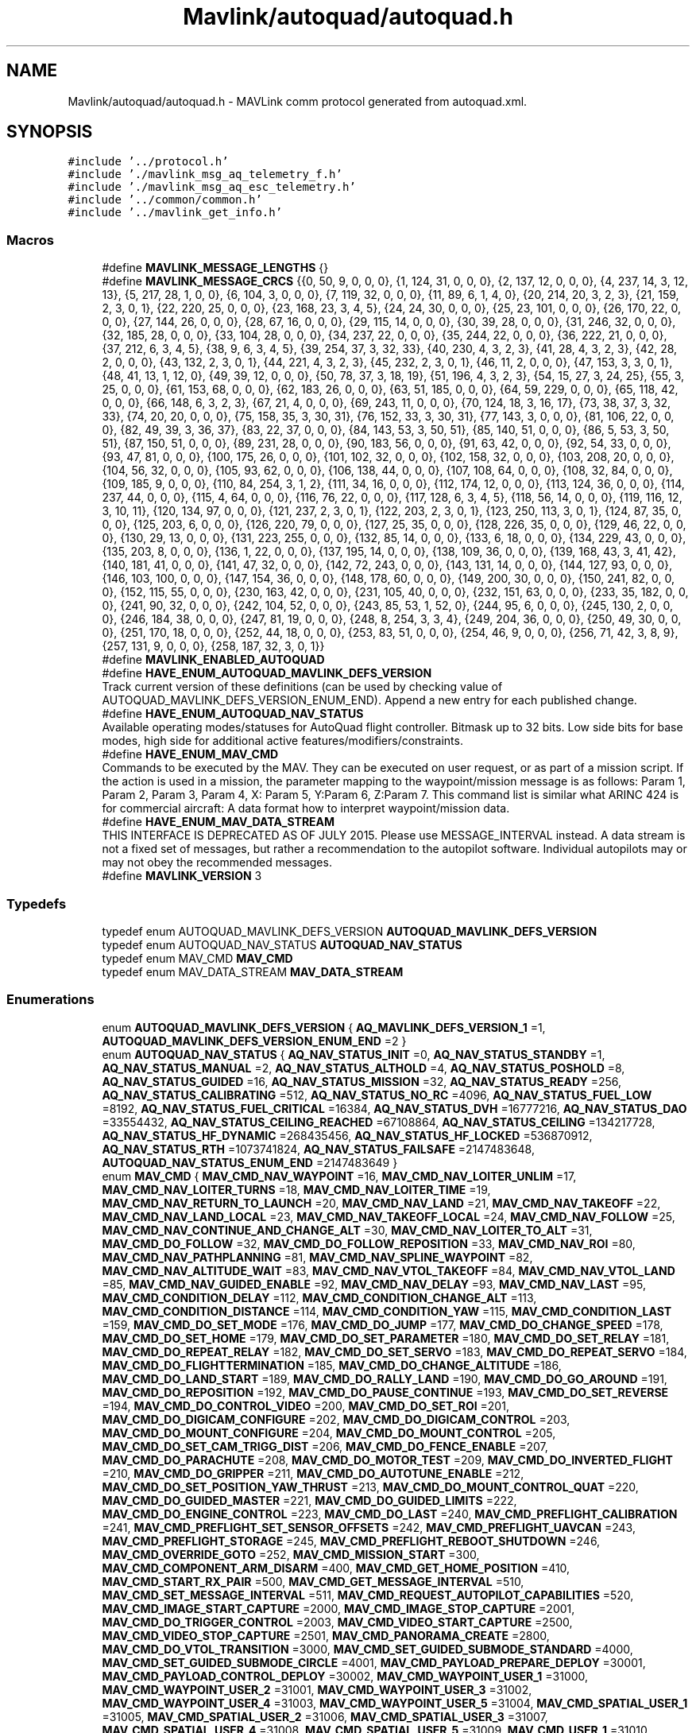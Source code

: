 .TH "Mavlink/autoquad/autoquad.h" 3 "Mon Oct 10 2016" "Version 1.0" "G-COM" \" -*- nroff -*-
.ad l
.nh
.SH NAME
Mavlink/autoquad/autoquad.h \- MAVLink comm protocol generated from autoquad\&.xml\&.  

.SH SYNOPSIS
.br
.PP
\fC#include '\&.\&./protocol\&.h'\fP
.br
\fC#include '\&./mavlink_msg_aq_telemetry_f\&.h'\fP
.br
\fC#include '\&./mavlink_msg_aq_esc_telemetry\&.h'\fP
.br
\fC#include '\&.\&./common/common\&.h'\fP
.br
\fC#include '\&.\&./mavlink_get_info\&.h'\fP
.br

.SS "Macros"

.in +1c
.ti -1c
.RI "#define \fBMAVLINK_MESSAGE_LENGTHS\fP   {}"
.br
.ti -1c
.RI "#define \fBMAVLINK_MESSAGE_CRCS\fP   {{0, 50, 9, 0, 0, 0}, {1, 124, 31, 0, 0, 0}, {2, 137, 12, 0, 0, 0}, {4, 237, 14, 3, 12, 13}, {5, 217, 28, 1, 0, 0}, {6, 104, 3, 0, 0, 0}, {7, 119, 32, 0, 0, 0}, {11, 89, 6, 1, 4, 0}, {20, 214, 20, 3, 2, 3}, {21, 159, 2, 3, 0, 1}, {22, 220, 25, 0, 0, 0}, {23, 168, 23, 3, 4, 5}, {24, 24, 30, 0, 0, 0}, {25, 23, 101, 0, 0, 0}, {26, 170, 22, 0, 0, 0}, {27, 144, 26, 0, 0, 0}, {28, 67, 16, 0, 0, 0}, {29, 115, 14, 0, 0, 0}, {30, 39, 28, 0, 0, 0}, {31, 246, 32, 0, 0, 0}, {32, 185, 28, 0, 0, 0}, {33, 104, 28, 0, 0, 0}, {34, 237, 22, 0, 0, 0}, {35, 244, 22, 0, 0, 0}, {36, 222, 21, 0, 0, 0}, {37, 212, 6, 3, 4, 5}, {38, 9, 6, 3, 4, 5}, {39, 254, 37, 3, 32, 33}, {40, 230, 4, 3, 2, 3}, {41, 28, 4, 3, 2, 3}, {42, 28, 2, 0, 0, 0}, {43, 132, 2, 3, 0, 1}, {44, 221, 4, 3, 2, 3}, {45, 232, 2, 3, 0, 1}, {46, 11, 2, 0, 0, 0}, {47, 153, 3, 3, 0, 1}, {48, 41, 13, 1, 12, 0}, {49, 39, 12, 0, 0, 0}, {50, 78, 37, 3, 18, 19}, {51, 196, 4, 3, 2, 3}, {54, 15, 27, 3, 24, 25}, {55, 3, 25, 0, 0, 0}, {61, 153, 68, 0, 0, 0}, {62, 183, 26, 0, 0, 0}, {63, 51, 185, 0, 0, 0}, {64, 59, 229, 0, 0, 0}, {65, 118, 42, 0, 0, 0}, {66, 148, 6, 3, 2, 3}, {67, 21, 4, 0, 0, 0}, {69, 243, 11, 0, 0, 0}, {70, 124, 18, 3, 16, 17}, {73, 38, 37, 3, 32, 33}, {74, 20, 20, 0, 0, 0}, {75, 158, 35, 3, 30, 31}, {76, 152, 33, 3, 30, 31}, {77, 143, 3, 0, 0, 0}, {81, 106, 22, 0, 0, 0}, {82, 49, 39, 3, 36, 37}, {83, 22, 37, 0, 0, 0}, {84, 143, 53, 3, 50, 51}, {85, 140, 51, 0, 0, 0}, {86, 5, 53, 3, 50, 51}, {87, 150, 51, 0, 0, 0}, {89, 231, 28, 0, 0, 0}, {90, 183, 56, 0, 0, 0}, {91, 63, 42, 0, 0, 0}, {92, 54, 33, 0, 0, 0}, {93, 47, 81, 0, 0, 0}, {100, 175, 26, 0, 0, 0}, {101, 102, 32, 0, 0, 0}, {102, 158, 32, 0, 0, 0}, {103, 208, 20, 0, 0, 0}, {104, 56, 32, 0, 0, 0}, {105, 93, 62, 0, 0, 0}, {106, 138, 44, 0, 0, 0}, {107, 108, 64, 0, 0, 0}, {108, 32, 84, 0, 0, 0}, {109, 185, 9, 0, 0, 0}, {110, 84, 254, 3, 1, 2}, {111, 34, 16, 0, 0, 0}, {112, 174, 12, 0, 0, 0}, {113, 124, 36, 0, 0, 0}, {114, 237, 44, 0, 0, 0}, {115, 4, 64, 0, 0, 0}, {116, 76, 22, 0, 0, 0}, {117, 128, 6, 3, 4, 5}, {118, 56, 14, 0, 0, 0}, {119, 116, 12, 3, 10, 11}, {120, 134, 97, 0, 0, 0}, {121, 237, 2, 3, 0, 1}, {122, 203, 2, 3, 0, 1}, {123, 250, 113, 3, 0, 1}, {124, 87, 35, 0, 0, 0}, {125, 203, 6, 0, 0, 0}, {126, 220, 79, 0, 0, 0}, {127, 25, 35, 0, 0, 0}, {128, 226, 35, 0, 0, 0}, {129, 46, 22, 0, 0, 0}, {130, 29, 13, 0, 0, 0}, {131, 223, 255, 0, 0, 0}, {132, 85, 14, 0, 0, 0}, {133, 6, 18, 0, 0, 0}, {134, 229, 43, 0, 0, 0}, {135, 203, 8, 0, 0, 0}, {136, 1, 22, 0, 0, 0}, {137, 195, 14, 0, 0, 0}, {138, 109, 36, 0, 0, 0}, {139, 168, 43, 3, 41, 42}, {140, 181, 41, 0, 0, 0}, {141, 47, 32, 0, 0, 0}, {142, 72, 243, 0, 0, 0}, {143, 131, 14, 0, 0, 0}, {144, 127, 93, 0, 0, 0}, {146, 103, 100, 0, 0, 0}, {147, 154, 36, 0, 0, 0}, {148, 178, 60, 0, 0, 0}, {149, 200, 30, 0, 0, 0}, {150, 241, 82, 0, 0, 0}, {152, 115, 55, 0, 0, 0}, {230, 163, 42, 0, 0, 0}, {231, 105, 40, 0, 0, 0}, {232, 151, 63, 0, 0, 0}, {233, 35, 182, 0, 0, 0}, {241, 90, 32, 0, 0, 0}, {242, 104, 52, 0, 0, 0}, {243, 85, 53, 1, 52, 0}, {244, 95, 6, 0, 0, 0}, {245, 130, 2, 0, 0, 0}, {246, 184, 38, 0, 0, 0}, {247, 81, 19, 0, 0, 0}, {248, 8, 254, 3, 3, 4}, {249, 204, 36, 0, 0, 0}, {250, 49, 30, 0, 0, 0}, {251, 170, 18, 0, 0, 0}, {252, 44, 18, 0, 0, 0}, {253, 83, 51, 0, 0, 0}, {254, 46, 9, 0, 0, 0}, {256, 71, 42, 3, 8, 9}, {257, 131, 9, 0, 0, 0}, {258, 187, 32, 3, 0, 1}}"
.br
.ti -1c
.RI "#define \fBMAVLINK_ENABLED_AUTOQUAD\fP"
.br
.ti -1c
.RI "#define \fBHAVE_ENUM_AUTOQUAD_MAVLINK_DEFS_VERSION\fP"
.br
.RI "Track current version of these definitions (can be used by checking value of AUTOQUAD_MAVLINK_DEFS_VERSION_ENUM_END)\&. Append a new entry for each published change\&. "
.ti -1c
.RI "#define \fBHAVE_ENUM_AUTOQUAD_NAV_STATUS\fP"
.br
.RI "Available operating modes/statuses for AutoQuad flight controller\&. Bitmask up to 32 bits\&. Low side bits for base modes, high side for additional active features/modifiers/constraints\&. "
.ti -1c
.RI "#define \fBHAVE_ENUM_MAV_CMD\fP"
.br
.RI "Commands to be executed by the MAV\&. They can be executed on user request, or as part of a mission script\&. If the action is used in a mission, the parameter mapping to the waypoint/mission message is as follows: Param 1, Param 2, Param 3, Param 4, X: Param 5, Y:Param 6, Z:Param 7\&. This command list is similar what ARINC 424 is for commercial aircraft: A data format how to interpret waypoint/mission data\&. "
.ti -1c
.RI "#define \fBHAVE_ENUM_MAV_DATA_STREAM\fP"
.br
.RI "THIS INTERFACE IS DEPRECATED AS OF JULY 2015\&. Please use MESSAGE_INTERVAL instead\&. A data stream is not a fixed set of messages, but rather a recommendation to the autopilot software\&. Individual autopilots may or may not obey the recommended messages\&. "
.ti -1c
.RI "#define \fBMAVLINK_VERSION\fP   3"
.br
.in -1c
.SS "Typedefs"

.in +1c
.ti -1c
.RI "typedef enum AUTOQUAD_MAVLINK_DEFS_VERSION \fBAUTOQUAD_MAVLINK_DEFS_VERSION\fP"
.br
.ti -1c
.RI "typedef enum AUTOQUAD_NAV_STATUS \fBAUTOQUAD_NAV_STATUS\fP"
.br
.ti -1c
.RI "typedef enum MAV_CMD \fBMAV_CMD\fP"
.br
.ti -1c
.RI "typedef enum MAV_DATA_STREAM \fBMAV_DATA_STREAM\fP"
.br
.in -1c
.SS "Enumerations"

.in +1c
.ti -1c
.RI "enum \fBAUTOQUAD_MAVLINK_DEFS_VERSION\fP { \fBAQ_MAVLINK_DEFS_VERSION_1\fP =1, \fBAUTOQUAD_MAVLINK_DEFS_VERSION_ENUM_END\fP =2 }"
.br
.ti -1c
.RI "enum \fBAUTOQUAD_NAV_STATUS\fP { \fBAQ_NAV_STATUS_INIT\fP =0, \fBAQ_NAV_STATUS_STANDBY\fP =1, \fBAQ_NAV_STATUS_MANUAL\fP =2, \fBAQ_NAV_STATUS_ALTHOLD\fP =4, \fBAQ_NAV_STATUS_POSHOLD\fP =8, \fBAQ_NAV_STATUS_GUIDED\fP =16, \fBAQ_NAV_STATUS_MISSION\fP =32, \fBAQ_NAV_STATUS_READY\fP =256, \fBAQ_NAV_STATUS_CALIBRATING\fP =512, \fBAQ_NAV_STATUS_NO_RC\fP =4096, \fBAQ_NAV_STATUS_FUEL_LOW\fP =8192, \fBAQ_NAV_STATUS_FUEL_CRITICAL\fP =16384, \fBAQ_NAV_STATUS_DVH\fP =16777216, \fBAQ_NAV_STATUS_DAO\fP =33554432, \fBAQ_NAV_STATUS_CEILING_REACHED\fP =67108864, \fBAQ_NAV_STATUS_CEILING\fP =134217728, \fBAQ_NAV_STATUS_HF_DYNAMIC\fP =268435456, \fBAQ_NAV_STATUS_HF_LOCKED\fP =536870912, \fBAQ_NAV_STATUS_RTH\fP =1073741824, \fBAQ_NAV_STATUS_FAILSAFE\fP =2147483648, \fBAUTOQUAD_NAV_STATUS_ENUM_END\fP =2147483649 }"
.br
.ti -1c
.RI "enum \fBMAV_CMD\fP { \fBMAV_CMD_NAV_WAYPOINT\fP =16, \fBMAV_CMD_NAV_LOITER_UNLIM\fP =17, \fBMAV_CMD_NAV_LOITER_TURNS\fP =18, \fBMAV_CMD_NAV_LOITER_TIME\fP =19, \fBMAV_CMD_NAV_RETURN_TO_LAUNCH\fP =20, \fBMAV_CMD_NAV_LAND\fP =21, \fBMAV_CMD_NAV_TAKEOFF\fP =22, \fBMAV_CMD_NAV_LAND_LOCAL\fP =23, \fBMAV_CMD_NAV_TAKEOFF_LOCAL\fP =24, \fBMAV_CMD_NAV_FOLLOW\fP =25, \fBMAV_CMD_NAV_CONTINUE_AND_CHANGE_ALT\fP =30, \fBMAV_CMD_NAV_LOITER_TO_ALT\fP =31, \fBMAV_CMD_DO_FOLLOW\fP =32, \fBMAV_CMD_DO_FOLLOW_REPOSITION\fP =33, \fBMAV_CMD_NAV_ROI\fP =80, \fBMAV_CMD_NAV_PATHPLANNING\fP =81, \fBMAV_CMD_NAV_SPLINE_WAYPOINT\fP =82, \fBMAV_CMD_NAV_ALTITUDE_WAIT\fP =83, \fBMAV_CMD_NAV_VTOL_TAKEOFF\fP =84, \fBMAV_CMD_NAV_VTOL_LAND\fP =85, \fBMAV_CMD_NAV_GUIDED_ENABLE\fP =92, \fBMAV_CMD_NAV_DELAY\fP =93, \fBMAV_CMD_NAV_LAST\fP =95, \fBMAV_CMD_CONDITION_DELAY\fP =112, \fBMAV_CMD_CONDITION_CHANGE_ALT\fP =113, \fBMAV_CMD_CONDITION_DISTANCE\fP =114, \fBMAV_CMD_CONDITION_YAW\fP =115, \fBMAV_CMD_CONDITION_LAST\fP =159, \fBMAV_CMD_DO_SET_MODE\fP =176, \fBMAV_CMD_DO_JUMP\fP =177, \fBMAV_CMD_DO_CHANGE_SPEED\fP =178, \fBMAV_CMD_DO_SET_HOME\fP =179, \fBMAV_CMD_DO_SET_PARAMETER\fP =180, \fBMAV_CMD_DO_SET_RELAY\fP =181, \fBMAV_CMD_DO_REPEAT_RELAY\fP =182, \fBMAV_CMD_DO_SET_SERVO\fP =183, \fBMAV_CMD_DO_REPEAT_SERVO\fP =184, \fBMAV_CMD_DO_FLIGHTTERMINATION\fP =185, \fBMAV_CMD_DO_CHANGE_ALTITUDE\fP =186, \fBMAV_CMD_DO_LAND_START\fP =189, \fBMAV_CMD_DO_RALLY_LAND\fP =190, \fBMAV_CMD_DO_GO_AROUND\fP =191, \fBMAV_CMD_DO_REPOSITION\fP =192, \fBMAV_CMD_DO_PAUSE_CONTINUE\fP =193, \fBMAV_CMD_DO_SET_REVERSE\fP =194, \fBMAV_CMD_DO_CONTROL_VIDEO\fP =200, \fBMAV_CMD_DO_SET_ROI\fP =201, \fBMAV_CMD_DO_DIGICAM_CONFIGURE\fP =202, \fBMAV_CMD_DO_DIGICAM_CONTROL\fP =203, \fBMAV_CMD_DO_MOUNT_CONFIGURE\fP =204, \fBMAV_CMD_DO_MOUNT_CONTROL\fP =205, \fBMAV_CMD_DO_SET_CAM_TRIGG_DIST\fP =206, \fBMAV_CMD_DO_FENCE_ENABLE\fP =207, \fBMAV_CMD_DO_PARACHUTE\fP =208, \fBMAV_CMD_DO_MOTOR_TEST\fP =209, \fBMAV_CMD_DO_INVERTED_FLIGHT\fP =210, \fBMAV_CMD_DO_GRIPPER\fP =211, \fBMAV_CMD_DO_AUTOTUNE_ENABLE\fP =212, \fBMAV_CMD_DO_SET_POSITION_YAW_THRUST\fP =213, \fBMAV_CMD_DO_MOUNT_CONTROL_QUAT\fP =220, \fBMAV_CMD_DO_GUIDED_MASTER\fP =221, \fBMAV_CMD_DO_GUIDED_LIMITS\fP =222, \fBMAV_CMD_DO_ENGINE_CONTROL\fP =223, \fBMAV_CMD_DO_LAST\fP =240, \fBMAV_CMD_PREFLIGHT_CALIBRATION\fP =241, \fBMAV_CMD_PREFLIGHT_SET_SENSOR_OFFSETS\fP =242, \fBMAV_CMD_PREFLIGHT_UAVCAN\fP =243, \fBMAV_CMD_PREFLIGHT_STORAGE\fP =245, \fBMAV_CMD_PREFLIGHT_REBOOT_SHUTDOWN\fP =246, \fBMAV_CMD_OVERRIDE_GOTO\fP =252, \fBMAV_CMD_MISSION_START\fP =300, \fBMAV_CMD_COMPONENT_ARM_DISARM\fP =400, \fBMAV_CMD_GET_HOME_POSITION\fP =410, \fBMAV_CMD_START_RX_PAIR\fP =500, \fBMAV_CMD_GET_MESSAGE_INTERVAL\fP =510, \fBMAV_CMD_SET_MESSAGE_INTERVAL\fP =511, \fBMAV_CMD_REQUEST_AUTOPILOT_CAPABILITIES\fP =520, \fBMAV_CMD_IMAGE_START_CAPTURE\fP =2000, \fBMAV_CMD_IMAGE_STOP_CAPTURE\fP =2001, \fBMAV_CMD_DO_TRIGGER_CONTROL\fP =2003, \fBMAV_CMD_VIDEO_START_CAPTURE\fP =2500, \fBMAV_CMD_VIDEO_STOP_CAPTURE\fP =2501, \fBMAV_CMD_PANORAMA_CREATE\fP =2800, \fBMAV_CMD_DO_VTOL_TRANSITION\fP =3000, \fBMAV_CMD_SET_GUIDED_SUBMODE_STANDARD\fP =4000, \fBMAV_CMD_SET_GUIDED_SUBMODE_CIRCLE\fP =4001, \fBMAV_CMD_PAYLOAD_PREPARE_DEPLOY\fP =30001, \fBMAV_CMD_PAYLOAD_CONTROL_DEPLOY\fP =30002, \fBMAV_CMD_WAYPOINT_USER_1\fP =31000, \fBMAV_CMD_WAYPOINT_USER_2\fP =31001, \fBMAV_CMD_WAYPOINT_USER_3\fP =31002, \fBMAV_CMD_WAYPOINT_USER_4\fP =31003, \fBMAV_CMD_WAYPOINT_USER_5\fP =31004, \fBMAV_CMD_SPATIAL_USER_1\fP =31005, \fBMAV_CMD_SPATIAL_USER_2\fP =31006, \fBMAV_CMD_SPATIAL_USER_3\fP =31007, \fBMAV_CMD_SPATIAL_USER_4\fP =31008, \fBMAV_CMD_SPATIAL_USER_5\fP =31009, \fBMAV_CMD_USER_1\fP =31010, \fBMAV_CMD_USER_2\fP =31011, \fBMAV_CMD_USER_3\fP =31012, \fBMAV_CMD_USER_4\fP =31013, \fBMAV_CMD_USER_5\fP =31014, \fBMAV_CMD_POWER_OFF_INITIATED\fP =42000, \fBMAV_CMD_SOLO_BTN_FLY_CLICK\fP =42001, \fBMAV_CMD_SOLO_BTN_FLY_HOLD\fP =42002, \fBMAV_CMD_SOLO_BTN_PAUSE_CLICK\fP =42003, \fBMAV_CMD_DO_START_MAG_CAL\fP =42424, \fBMAV_CMD_DO_ACCEPT_MAG_CAL\fP =42425, \fBMAV_CMD_DO_CANCEL_MAG_CAL\fP =42426, \fBMAV_CMD_SET_FACTORY_TEST_MODE\fP =42427, \fBMAV_CMD_DO_SEND_BANNER\fP =42428, \fBMAV_CMD_GIMBAL_RESET\fP =42501, \fBMAV_CMD_GIMBAL_AXIS_CALIBRATION_STATUS\fP =42502, \fBMAV_CMD_GIMBAL_REQUEST_AXIS_CALIBRATION\fP =42503, \fBMAV_CMD_GIMBAL_FULL_RESET\fP =42505, \fBMAV_CMD_ENUM_END\fP =42506, \fBMAV_CMD_NAV_WAYPOINT\fP =16, \fBMAV_CMD_NAV_LOITER_UNLIM\fP =17, \fBMAV_CMD_NAV_LOITER_TURNS\fP =18, \fBMAV_CMD_NAV_LOITER_TIME\fP =19, \fBMAV_CMD_NAV_RETURN_TO_LAUNCH\fP =20, \fBMAV_CMD_NAV_LAND\fP =21, \fBMAV_CMD_NAV_TAKEOFF\fP =22, \fBMAV_CMD_NAV_LAND_LOCAL\fP =23, \fBMAV_CMD_NAV_TAKEOFF_LOCAL\fP =24, \fBMAV_CMD_NAV_FOLLOW\fP =25, \fBMAV_CMD_NAV_CONTINUE_AND_CHANGE_ALT\fP =30, \fBMAV_CMD_NAV_LOITER_TO_ALT\fP =31, \fBMAV_CMD_DO_FOLLOW\fP =32, \fBMAV_CMD_DO_FOLLOW_REPOSITION\fP =33, \fBMAV_CMD_NAV_ROI\fP =80, \fBMAV_CMD_NAV_PATHPLANNING\fP =81, \fBMAV_CMD_NAV_SPLINE_WAYPOINT\fP =82, \fBMAV_CMD_NAV_VTOL_TAKEOFF\fP =84, \fBMAV_CMD_NAV_VTOL_LAND\fP =85, \fBMAV_CMD_NAV_GUIDED_ENABLE\fP =92, \fBMAV_CMD_NAV_DELAY\fP =93, \fBMAV_CMD_NAV_LAST\fP =95, \fBMAV_CMD_CONDITION_DELAY\fP =112, \fBMAV_CMD_CONDITION_CHANGE_ALT\fP =113, \fBMAV_CMD_CONDITION_DISTANCE\fP =114, \fBMAV_CMD_CONDITION_YAW\fP =115, \fBMAV_CMD_CONDITION_LAST\fP =159, \fBMAV_CMD_DO_SET_MODE\fP =176, \fBMAV_CMD_DO_JUMP\fP =177, \fBMAV_CMD_DO_CHANGE_SPEED\fP =178, \fBMAV_CMD_DO_SET_HOME\fP =179, \fBMAV_CMD_DO_SET_PARAMETER\fP =180, \fBMAV_CMD_DO_SET_RELAY\fP =181, \fBMAV_CMD_DO_REPEAT_RELAY\fP =182, \fBMAV_CMD_DO_SET_SERVO\fP =183, \fBMAV_CMD_DO_REPEAT_SERVO\fP =184, \fBMAV_CMD_DO_FLIGHTTERMINATION\fP =185, \fBMAV_CMD_DO_CHANGE_ALTITUDE\fP =186, \fBMAV_CMD_DO_LAND_START\fP =189, \fBMAV_CMD_DO_RALLY_LAND\fP =190, \fBMAV_CMD_DO_GO_AROUND\fP =191, \fBMAV_CMD_DO_REPOSITION\fP =192, \fBMAV_CMD_DO_PAUSE_CONTINUE\fP =193, \fBMAV_CMD_DO_SET_REVERSE\fP =194, \fBMAV_CMD_DO_CONTROL_VIDEO\fP =200, \fBMAV_CMD_DO_SET_ROI\fP =201, \fBMAV_CMD_DO_DIGICAM_CONFIGURE\fP =202, \fBMAV_CMD_DO_DIGICAM_CONTROL\fP =203, \fBMAV_CMD_DO_MOUNT_CONFIGURE\fP =204, \fBMAV_CMD_DO_MOUNT_CONTROL\fP =205, \fBMAV_CMD_DO_SET_CAM_TRIGG_DIST\fP =206, \fBMAV_CMD_DO_FENCE_ENABLE\fP =207, \fBMAV_CMD_DO_PARACHUTE\fP =208, \fBMAV_CMD_DO_MOTOR_TEST\fP =209, \fBMAV_CMD_DO_INVERTED_FLIGHT\fP =210, \fBMAV_CMD_DO_SET_POSITION_YAW_THRUST\fP =213, \fBMAV_CMD_DO_MOUNT_CONTROL_QUAT\fP =220, \fBMAV_CMD_DO_GUIDED_MASTER\fP =221, \fBMAV_CMD_DO_GUIDED_LIMITS\fP =222, \fBMAV_CMD_DO_ENGINE_CONTROL\fP =223, \fBMAV_CMD_DO_LAST\fP =240, \fBMAV_CMD_PREFLIGHT_CALIBRATION\fP =241, \fBMAV_CMD_PREFLIGHT_SET_SENSOR_OFFSETS\fP =242, \fBMAV_CMD_PREFLIGHT_UAVCAN\fP =243, \fBMAV_CMD_PREFLIGHT_STORAGE\fP =245, \fBMAV_CMD_PREFLIGHT_REBOOT_SHUTDOWN\fP =246, \fBMAV_CMD_OVERRIDE_GOTO\fP =252, \fBMAV_CMD_MISSION_START\fP =300, \fBMAV_CMD_COMPONENT_ARM_DISARM\fP =400, \fBMAV_CMD_GET_HOME_POSITION\fP =410, \fBMAV_CMD_START_RX_PAIR\fP =500, \fBMAV_CMD_GET_MESSAGE_INTERVAL\fP =510, \fBMAV_CMD_SET_MESSAGE_INTERVAL\fP =511, \fBMAV_CMD_REQUEST_AUTOPILOT_CAPABILITIES\fP =520, \fBMAV_CMD_IMAGE_START_CAPTURE\fP =2000, \fBMAV_CMD_IMAGE_STOP_CAPTURE\fP =2001, \fBMAV_CMD_DO_TRIGGER_CONTROL\fP =2003, \fBMAV_CMD_VIDEO_START_CAPTURE\fP =2500, \fBMAV_CMD_VIDEO_STOP_CAPTURE\fP =2501, \fBMAV_CMD_PANORAMA_CREATE\fP =2800, \fBMAV_CMD_DO_VTOL_TRANSITION\fP =3000, \fBMAV_CMD_SET_GUIDED_SUBMODE_STANDARD\fP =4000, \fBMAV_CMD_SET_GUIDED_SUBMODE_CIRCLE\fP =4001, \fBMAV_CMD_PAYLOAD_PREPARE_DEPLOY\fP =30001, \fBMAV_CMD_PAYLOAD_CONTROL_DEPLOY\fP =30002, \fBMAV_CMD_WAYPOINT_USER_1\fP =31000, \fBMAV_CMD_WAYPOINT_USER_2\fP =31001, \fBMAV_CMD_WAYPOINT_USER_3\fP =31002, \fBMAV_CMD_WAYPOINT_USER_4\fP =31003, \fBMAV_CMD_WAYPOINT_USER_5\fP =31004, \fBMAV_CMD_SPATIAL_USER_1\fP =31005, \fBMAV_CMD_SPATIAL_USER_2\fP =31006, \fBMAV_CMD_SPATIAL_USER_3\fP =31007, \fBMAV_CMD_SPATIAL_USER_4\fP =31008, \fBMAV_CMD_SPATIAL_USER_5\fP =31009, \fBMAV_CMD_USER_1\fP =31010, \fBMAV_CMD_USER_2\fP =31011, \fBMAV_CMD_USER_3\fP =31012, \fBMAV_CMD_USER_4\fP =31013, \fBMAV_CMD_USER_5\fP =31014, \fBMAV_CMD_RESET_MPPT\fP =40001, \fBMAV_CMD_PAYLOAD_CONTROL\fP =40002, \fBMAV_CMD_ENUM_END\fP =40003, \fBMAV_CMD_AQ_NAV_LEG_ORBIT\fP =1, \fBMAV_CMD_AQ_TELEMETRY\fP =2, \fBMAV_CMD_AQ_REQUEST_VERSION\fP =4, \fBMAV_CMD_NAV_WAYPOINT\fP =16, \fBMAV_CMD_NAV_LOITER_UNLIM\fP =17, \fBMAV_CMD_NAV_LOITER_TURNS\fP =18, \fBMAV_CMD_NAV_LOITER_TIME\fP =19, \fBMAV_CMD_NAV_RETURN_TO_LAUNCH\fP =20, \fBMAV_CMD_NAV_LAND\fP =21, \fBMAV_CMD_NAV_TAKEOFF\fP =22, \fBMAV_CMD_NAV_LAND_LOCAL\fP =23, \fBMAV_CMD_NAV_TAKEOFF_LOCAL\fP =24, \fBMAV_CMD_NAV_FOLLOW\fP =25, \fBMAV_CMD_NAV_CONTINUE_AND_CHANGE_ALT\fP =30, \fBMAV_CMD_NAV_LOITER_TO_ALT\fP =31, \fBMAV_CMD_DO_FOLLOW\fP =32, \fBMAV_CMD_DO_FOLLOW_REPOSITION\fP =33, \fBMAV_CMD_NAV_ROI\fP =80, \fBMAV_CMD_NAV_PATHPLANNING\fP =81, \fBMAV_CMD_NAV_SPLINE_WAYPOINT\fP =82, \fBMAV_CMD_NAV_VTOL_TAKEOFF\fP =84, \fBMAV_CMD_NAV_VTOL_LAND\fP =85, \fBMAV_CMD_NAV_GUIDED_ENABLE\fP =92, \fBMAV_CMD_NAV_DELAY\fP =93, \fBMAV_CMD_NAV_LAST\fP =95, \fBMAV_CMD_CONDITION_DELAY\fP =112, \fBMAV_CMD_CONDITION_CHANGE_ALT\fP =113, \fBMAV_CMD_CONDITION_DISTANCE\fP =114, \fBMAV_CMD_CONDITION_YAW\fP =115, \fBMAV_CMD_CONDITION_LAST\fP =159, \fBMAV_CMD_DO_SET_MODE\fP =176, \fBMAV_CMD_DO_JUMP\fP =177, \fBMAV_CMD_DO_CHANGE_SPEED\fP =178, \fBMAV_CMD_DO_SET_HOME\fP =179, \fBMAV_CMD_DO_SET_PARAMETER\fP =180, \fBMAV_CMD_DO_SET_RELAY\fP =181, \fBMAV_CMD_DO_REPEAT_RELAY\fP =182, \fBMAV_CMD_DO_SET_SERVO\fP =183, \fBMAV_CMD_DO_REPEAT_SERVO\fP =184, \fBMAV_CMD_DO_FLIGHTTERMINATION\fP =185, \fBMAV_CMD_DO_CHANGE_ALTITUDE\fP =186, \fBMAV_CMD_DO_LAND_START\fP =189, \fBMAV_CMD_DO_RALLY_LAND\fP =190, \fBMAV_CMD_DO_GO_AROUND\fP =191, \fBMAV_CMD_DO_REPOSITION\fP =192, \fBMAV_CMD_DO_PAUSE_CONTINUE\fP =193, \fBMAV_CMD_DO_SET_REVERSE\fP =194, \fBMAV_CMD_DO_CONTROL_VIDEO\fP =200, \fBMAV_CMD_DO_SET_ROI\fP =201, \fBMAV_CMD_DO_DIGICAM_CONFIGURE\fP =202, \fBMAV_CMD_DO_DIGICAM_CONTROL\fP =203, \fBMAV_CMD_DO_MOUNT_CONFIGURE\fP =204, \fBMAV_CMD_DO_MOUNT_CONTROL\fP =205, \fBMAV_CMD_DO_SET_CAM_TRIGG_DIST\fP =206, \fBMAV_CMD_DO_FENCE_ENABLE\fP =207, \fBMAV_CMD_DO_PARACHUTE\fP =208, \fBMAV_CMD_DO_MOTOR_TEST\fP =209, \fBMAV_CMD_DO_INVERTED_FLIGHT\fP =210, \fBMAV_CMD_DO_SET_POSITION_YAW_THRUST\fP =213, \fBMAV_CMD_DO_MOUNT_CONTROL_QUAT\fP =220, \fBMAV_CMD_DO_GUIDED_MASTER\fP =221, \fBMAV_CMD_DO_GUIDED_LIMITS\fP =222, \fBMAV_CMD_DO_ENGINE_CONTROL\fP =223, \fBMAV_CMD_DO_LAST\fP =240, \fBMAV_CMD_PREFLIGHT_CALIBRATION\fP =241, \fBMAV_CMD_PREFLIGHT_SET_SENSOR_OFFSETS\fP =242, \fBMAV_CMD_PREFLIGHT_UAVCAN\fP =243, \fBMAV_CMD_PREFLIGHT_STORAGE\fP =245, \fBMAV_CMD_PREFLIGHT_REBOOT_SHUTDOWN\fP =246, \fBMAV_CMD_OVERRIDE_GOTO\fP =252, \fBMAV_CMD_MISSION_START\fP =300, \fBMAV_CMD_COMPONENT_ARM_DISARM\fP =400, \fBMAV_CMD_GET_HOME_POSITION\fP =410, \fBMAV_CMD_START_RX_PAIR\fP =500, \fBMAV_CMD_GET_MESSAGE_INTERVAL\fP =510, \fBMAV_CMD_SET_MESSAGE_INTERVAL\fP =511, \fBMAV_CMD_REQUEST_AUTOPILOT_CAPABILITIES\fP =520, \fBMAV_CMD_IMAGE_START_CAPTURE\fP =2000, \fBMAV_CMD_IMAGE_STOP_CAPTURE\fP =2001, \fBMAV_CMD_DO_TRIGGER_CONTROL\fP =2003, \fBMAV_CMD_VIDEO_START_CAPTURE\fP =2500, \fBMAV_CMD_VIDEO_STOP_CAPTURE\fP =2501, \fBMAV_CMD_PANORAMA_CREATE\fP =2800, \fBMAV_CMD_DO_VTOL_TRANSITION\fP =3000, \fBMAV_CMD_SET_GUIDED_SUBMODE_STANDARD\fP =4000, \fBMAV_CMD_SET_GUIDED_SUBMODE_CIRCLE\fP =4001, \fBMAV_CMD_PAYLOAD_PREPARE_DEPLOY\fP =30001, \fBMAV_CMD_PAYLOAD_CONTROL_DEPLOY\fP =30002, \fBMAV_CMD_WAYPOINT_USER_1\fP =31000, \fBMAV_CMD_WAYPOINT_USER_2\fP =31001, \fBMAV_CMD_WAYPOINT_USER_3\fP =31002, \fBMAV_CMD_WAYPOINT_USER_4\fP =31003, \fBMAV_CMD_WAYPOINT_USER_5\fP =31004, \fBMAV_CMD_SPATIAL_USER_1\fP =31005, \fBMAV_CMD_SPATIAL_USER_2\fP =31006, \fBMAV_CMD_SPATIAL_USER_3\fP =31007, \fBMAV_CMD_SPATIAL_USER_4\fP =31008, \fBMAV_CMD_SPATIAL_USER_5\fP =31009, \fBMAV_CMD_USER_1\fP =31010, \fBMAV_CMD_USER_2\fP =31011, \fBMAV_CMD_USER_3\fP =31012, \fBMAV_CMD_USER_4\fP =31013, \fBMAV_CMD_USER_5\fP =31014, \fBMAV_CMD_ENUM_END\fP =31015, \fBMAV_CMD_NAV_WAYPOINT\fP =16, \fBMAV_CMD_NAV_LOITER_UNLIM\fP =17, \fBMAV_CMD_NAV_LOITER_TURNS\fP =18, \fBMAV_CMD_NAV_LOITER_TIME\fP =19, \fBMAV_CMD_NAV_RETURN_TO_LAUNCH\fP =20, \fBMAV_CMD_NAV_LAND\fP =21, \fBMAV_CMD_NAV_TAKEOFF\fP =22, \fBMAV_CMD_NAV_LAND_LOCAL\fP =23, \fBMAV_CMD_NAV_TAKEOFF_LOCAL\fP =24, \fBMAV_CMD_NAV_FOLLOW\fP =25, \fBMAV_CMD_NAV_CONTINUE_AND_CHANGE_ALT\fP =30, \fBMAV_CMD_NAV_LOITER_TO_ALT\fP =31, \fBMAV_CMD_DO_FOLLOW\fP =32, \fBMAV_CMD_DO_FOLLOW_REPOSITION\fP =33, \fBMAV_CMD_NAV_ROI\fP =80, \fBMAV_CMD_NAV_PATHPLANNING\fP =81, \fBMAV_CMD_NAV_SPLINE_WAYPOINT\fP =82, \fBMAV_CMD_NAV_VTOL_TAKEOFF\fP =84, \fBMAV_CMD_NAV_VTOL_LAND\fP =85, \fBMAV_CMD_NAV_GUIDED_ENABLE\fP =92, \fBMAV_CMD_NAV_DELAY\fP =93, \fBMAV_CMD_NAV_LAST\fP =95, \fBMAV_CMD_CONDITION_DELAY\fP =112, \fBMAV_CMD_CONDITION_CHANGE_ALT\fP =113, \fBMAV_CMD_CONDITION_DISTANCE\fP =114, \fBMAV_CMD_CONDITION_YAW\fP =115, \fBMAV_CMD_CONDITION_LAST\fP =159, \fBMAV_CMD_DO_SET_MODE\fP =176, \fBMAV_CMD_DO_JUMP\fP =177, \fBMAV_CMD_DO_CHANGE_SPEED\fP =178, \fBMAV_CMD_DO_SET_HOME\fP =179, \fBMAV_CMD_DO_SET_PARAMETER\fP =180, \fBMAV_CMD_DO_SET_RELAY\fP =181, \fBMAV_CMD_DO_REPEAT_RELAY\fP =182, \fBMAV_CMD_DO_SET_SERVO\fP =183, \fBMAV_CMD_DO_REPEAT_SERVO\fP =184, \fBMAV_CMD_DO_FLIGHTTERMINATION\fP =185, \fBMAV_CMD_DO_CHANGE_ALTITUDE\fP =186, \fBMAV_CMD_DO_LAND_START\fP =189, \fBMAV_CMD_DO_RALLY_LAND\fP =190, \fBMAV_CMD_DO_GO_AROUND\fP =191, \fBMAV_CMD_DO_REPOSITION\fP =192, \fBMAV_CMD_DO_PAUSE_CONTINUE\fP =193, \fBMAV_CMD_DO_SET_REVERSE\fP =194, \fBMAV_CMD_DO_CONTROL_VIDEO\fP =200, \fBMAV_CMD_DO_SET_ROI\fP =201, \fBMAV_CMD_DO_DIGICAM_CONFIGURE\fP =202, \fBMAV_CMD_DO_DIGICAM_CONTROL\fP =203, \fBMAV_CMD_DO_MOUNT_CONFIGURE\fP =204, \fBMAV_CMD_DO_MOUNT_CONTROL\fP =205, \fBMAV_CMD_DO_SET_CAM_TRIGG_DIST\fP =206, \fBMAV_CMD_DO_FENCE_ENABLE\fP =207, \fBMAV_CMD_DO_PARACHUTE\fP =208, \fBMAV_CMD_DO_MOTOR_TEST\fP =209, \fBMAV_CMD_DO_INVERTED_FLIGHT\fP =210, \fBMAV_CMD_DO_SET_POSITION_YAW_THRUST\fP =213, \fBMAV_CMD_DO_MOUNT_CONTROL_QUAT\fP =220, \fBMAV_CMD_DO_GUIDED_MASTER\fP =221, \fBMAV_CMD_DO_GUIDED_LIMITS\fP =222, \fBMAV_CMD_DO_ENGINE_CONTROL\fP =223, \fBMAV_CMD_DO_LAST\fP =240, \fBMAV_CMD_PREFLIGHT_CALIBRATION\fP =241, \fBMAV_CMD_PREFLIGHT_SET_SENSOR_OFFSETS\fP =242, \fBMAV_CMD_PREFLIGHT_UAVCAN\fP =243, \fBMAV_CMD_PREFLIGHT_STORAGE\fP =245, \fBMAV_CMD_PREFLIGHT_REBOOT_SHUTDOWN\fP =246, \fBMAV_CMD_OVERRIDE_GOTO\fP =252, \fBMAV_CMD_MISSION_START\fP =300, \fBMAV_CMD_COMPONENT_ARM_DISARM\fP =400, \fBMAV_CMD_GET_HOME_POSITION\fP =410, \fBMAV_CMD_START_RX_PAIR\fP =500, \fBMAV_CMD_GET_MESSAGE_INTERVAL\fP =510, \fBMAV_CMD_SET_MESSAGE_INTERVAL\fP =511, \fBMAV_CMD_REQUEST_AUTOPILOT_CAPABILITIES\fP =520, \fBMAV_CMD_IMAGE_START_CAPTURE\fP =2000, \fBMAV_CMD_IMAGE_STOP_CAPTURE\fP =2001, \fBMAV_CMD_DO_TRIGGER_CONTROL\fP =2003, \fBMAV_CMD_VIDEO_START_CAPTURE\fP =2500, \fBMAV_CMD_VIDEO_STOP_CAPTURE\fP =2501, \fBMAV_CMD_PANORAMA_CREATE\fP =2800, \fBMAV_CMD_DO_VTOL_TRANSITION\fP =3000, \fBMAV_CMD_SET_GUIDED_SUBMODE_STANDARD\fP =4000, \fBMAV_CMD_SET_GUIDED_SUBMODE_CIRCLE\fP =4001, \fBMAV_CMD_PAYLOAD_PREPARE_DEPLOY\fP =30001, \fBMAV_CMD_PAYLOAD_CONTROL_DEPLOY\fP =30002, \fBMAV_CMD_WAYPOINT_USER_1\fP =31000, \fBMAV_CMD_WAYPOINT_USER_2\fP =31001, \fBMAV_CMD_WAYPOINT_USER_3\fP =31002, \fBMAV_CMD_WAYPOINT_USER_4\fP =31003, \fBMAV_CMD_WAYPOINT_USER_5\fP =31004, \fBMAV_CMD_SPATIAL_USER_1\fP =31005, \fBMAV_CMD_SPATIAL_USER_2\fP =31006, \fBMAV_CMD_SPATIAL_USER_3\fP =31007, \fBMAV_CMD_SPATIAL_USER_4\fP =31008, \fBMAV_CMD_SPATIAL_USER_5\fP =31009, \fBMAV_CMD_USER_1\fP =31010, \fBMAV_CMD_USER_2\fP =31011, \fBMAV_CMD_USER_3\fP =31012, \fBMAV_CMD_USER_4\fP =31013, \fBMAV_CMD_USER_5\fP =31014, \fBMAV_CMD_ENUM_END\fP =31015, \fBMAV_CMD_PREFLIGHT_STORAGE_ADVANCED\fP =0, \fBMAV_CMD_NAV_WAYPOINT\fP =16, \fBMAV_CMD_NAV_LOITER_UNLIM\fP =17, \fBMAV_CMD_NAV_LOITER_TURNS\fP =18, \fBMAV_CMD_NAV_LOITER_TIME\fP =19, \fBMAV_CMD_NAV_RETURN_TO_LAUNCH\fP =20, \fBMAV_CMD_NAV_LAND\fP =21, \fBMAV_CMD_NAV_TAKEOFF\fP =22, \fBMAV_CMD_NAV_LAND_LOCAL\fP =23, \fBMAV_CMD_NAV_TAKEOFF_LOCAL\fP =24, \fBMAV_CMD_NAV_FOLLOW\fP =25, \fBMAV_CMD_NAV_CONTINUE_AND_CHANGE_ALT\fP =30, \fBMAV_CMD_NAV_LOITER_TO_ALT\fP =31, \fBMAV_CMD_DO_FOLLOW\fP =32, \fBMAV_CMD_DO_FOLLOW_REPOSITION\fP =33, \fBMAV_CMD_NAV_ROI\fP =80, \fBMAV_CMD_NAV_PATHPLANNING\fP =81, \fBMAV_CMD_NAV_SPLINE_WAYPOINT\fP =82, \fBMAV_CMD_NAV_VTOL_TAKEOFF\fP =84, \fBMAV_CMD_NAV_VTOL_LAND\fP =85, \fBMAV_CMD_NAV_GUIDED_ENABLE\fP =92, \fBMAV_CMD_NAV_DELAY\fP =93, \fBMAV_CMD_NAV_LAST\fP =95, \fBMAV_CMD_CONDITION_DELAY\fP =112, \fBMAV_CMD_CONDITION_CHANGE_ALT\fP =113, \fBMAV_CMD_CONDITION_DISTANCE\fP =114, \fBMAV_CMD_CONDITION_YAW\fP =115, \fBMAV_CMD_CONDITION_LAST\fP =159, \fBMAV_CMD_DO_SET_MODE\fP =176, \fBMAV_CMD_DO_JUMP\fP =177, \fBMAV_CMD_DO_CHANGE_SPEED\fP =178, \fBMAV_CMD_DO_SET_HOME\fP =179, \fBMAV_CMD_DO_SET_PARAMETER\fP =180, \fBMAV_CMD_DO_SET_RELAY\fP =181, \fBMAV_CMD_DO_REPEAT_RELAY\fP =182, \fBMAV_CMD_DO_SET_SERVO\fP =183, \fBMAV_CMD_DO_REPEAT_SERVO\fP =184, \fBMAV_CMD_DO_FLIGHTTERMINATION\fP =185, \fBMAV_CMD_DO_CHANGE_ALTITUDE\fP =186, \fBMAV_CMD_DO_LAND_START\fP =189, \fBMAV_CMD_DO_RALLY_LAND\fP =190, \fBMAV_CMD_DO_GO_AROUND\fP =191, \fBMAV_CMD_DO_REPOSITION\fP =192, \fBMAV_CMD_DO_PAUSE_CONTINUE\fP =193, \fBMAV_CMD_DO_SET_REVERSE\fP =194, \fBMAV_CMD_DO_CONTROL_VIDEO\fP =200, \fBMAV_CMD_DO_SET_ROI\fP =201, \fBMAV_CMD_DO_DIGICAM_CONFIGURE\fP =202, \fBMAV_CMD_DO_DIGICAM_CONTROL\fP =203, \fBMAV_CMD_DO_MOUNT_CONFIGURE\fP =204, \fBMAV_CMD_DO_MOUNT_CONTROL\fP =205, \fBMAV_CMD_DO_SET_CAM_TRIGG_DIST\fP =206, \fBMAV_CMD_DO_FENCE_ENABLE\fP =207, \fBMAV_CMD_DO_PARACHUTE\fP =208, \fBMAV_CMD_DO_MOTOR_TEST\fP =209, \fBMAV_CMD_DO_INVERTED_FLIGHT\fP =210, \fBMAV_CMD_DO_SET_POSITION_YAW_THRUST\fP =213, \fBMAV_CMD_DO_MOUNT_CONTROL_QUAT\fP =220, \fBMAV_CMD_DO_GUIDED_MASTER\fP =221, \fBMAV_CMD_DO_GUIDED_LIMITS\fP =222, \fBMAV_CMD_DO_ENGINE_CONTROL\fP =223, \fBMAV_CMD_DO_LAST\fP =240, \fBMAV_CMD_PREFLIGHT_CALIBRATION\fP =241, \fBMAV_CMD_PREFLIGHT_SET_SENSOR_OFFSETS\fP =242, \fBMAV_CMD_PREFLIGHT_UAVCAN\fP =243, \fBMAV_CMD_PREFLIGHT_STORAGE\fP =245, \fBMAV_CMD_PREFLIGHT_REBOOT_SHUTDOWN\fP =246, \fBMAV_CMD_OVERRIDE_GOTO\fP =252, \fBMAV_CMD_MISSION_START\fP =300, \fBMAV_CMD_COMPONENT_ARM_DISARM\fP =400, \fBMAV_CMD_GET_HOME_POSITION\fP =410, \fBMAV_CMD_START_RX_PAIR\fP =500, \fBMAV_CMD_GET_MESSAGE_INTERVAL\fP =510, \fBMAV_CMD_SET_MESSAGE_INTERVAL\fP =511, \fBMAV_CMD_REQUEST_AUTOPILOT_CAPABILITIES\fP =520, \fBMAV_CMD_IMAGE_START_CAPTURE\fP =2000, \fBMAV_CMD_IMAGE_STOP_CAPTURE\fP =2001, \fBMAV_CMD_DO_TRIGGER_CONTROL\fP =2003, \fBMAV_CMD_VIDEO_START_CAPTURE\fP =2500, \fBMAV_CMD_VIDEO_STOP_CAPTURE\fP =2501, \fBMAV_CMD_PANORAMA_CREATE\fP =2800, \fBMAV_CMD_DO_VTOL_TRANSITION\fP =3000, \fBMAV_CMD_SET_GUIDED_SUBMODE_STANDARD\fP =4000, \fBMAV_CMD_SET_GUIDED_SUBMODE_CIRCLE\fP =4001, \fBMAV_CMD_PAYLOAD_PREPARE_DEPLOY\fP =30001, \fBMAV_CMD_PAYLOAD_CONTROL_DEPLOY\fP =30002, \fBMAV_CMD_WAYPOINT_USER_1\fP =31000, \fBMAV_CMD_WAYPOINT_USER_2\fP =31001, \fBMAV_CMD_WAYPOINT_USER_3\fP =31002, \fBMAV_CMD_WAYPOINT_USER_4\fP =31003, \fBMAV_CMD_WAYPOINT_USER_5\fP =31004, \fBMAV_CMD_SPATIAL_USER_1\fP =31005, \fBMAV_CMD_SPATIAL_USER_2\fP =31006, \fBMAV_CMD_SPATIAL_USER_3\fP =31007, \fBMAV_CMD_SPATIAL_USER_4\fP =31008, \fBMAV_CMD_SPATIAL_USER_5\fP =31009, \fBMAV_CMD_USER_1\fP =31010, \fBMAV_CMD_USER_2\fP =31011, \fBMAV_CMD_USER_3\fP =31012, \fBMAV_CMD_USER_4\fP =31013, \fBMAV_CMD_USER_5\fP =31014, \fBMAV_CMD_ENUM_END\fP =31015, \fBMAV_CMD_NAV_WAYPOINT\fP =16, \fBMAV_CMD_NAV_LOITER_UNLIM\fP =17, \fBMAV_CMD_NAV_LOITER_TURNS\fP =18, \fBMAV_CMD_NAV_LOITER_TIME\fP =19, \fBMAV_CMD_NAV_RETURN_TO_LAUNCH\fP =20, \fBMAV_CMD_NAV_LAND\fP =21, \fBMAV_CMD_NAV_TAKEOFF\fP =22, \fBMAV_CMD_NAV_LAND_LOCAL\fP =23, \fBMAV_CMD_NAV_TAKEOFF_LOCAL\fP =24, \fBMAV_CMD_NAV_FOLLOW\fP =25, \fBMAV_CMD_NAV_CONTINUE_AND_CHANGE_ALT\fP =30, \fBMAV_CMD_NAV_LOITER_TO_ALT\fP =31, \fBMAV_CMD_DO_FOLLOW\fP =32, \fBMAV_CMD_DO_FOLLOW_REPOSITION\fP =33, \fBMAV_CMD_NAV_ROI\fP =80, \fBMAV_CMD_NAV_PATHPLANNING\fP =81, \fBMAV_CMD_NAV_SPLINE_WAYPOINT\fP =82, \fBMAV_CMD_NAV_VTOL_TAKEOFF\fP =84, \fBMAV_CMD_NAV_VTOL_LAND\fP =85, \fBMAV_CMD_NAV_GUIDED_ENABLE\fP =92, \fBMAV_CMD_NAV_DELAY\fP =93, \fBMAV_CMD_NAV_LAST\fP =95, \fBMAV_CMD_CONDITION_DELAY\fP =112, \fBMAV_CMD_CONDITION_CHANGE_ALT\fP =113, \fBMAV_CMD_CONDITION_DISTANCE\fP =114, \fBMAV_CMD_CONDITION_YAW\fP =115, \fBMAV_CMD_CONDITION_LAST\fP =159, \fBMAV_CMD_DO_SET_MODE\fP =176, \fBMAV_CMD_DO_JUMP\fP =177, \fBMAV_CMD_DO_CHANGE_SPEED\fP =178, \fBMAV_CMD_DO_SET_HOME\fP =179, \fBMAV_CMD_DO_SET_PARAMETER\fP =180, \fBMAV_CMD_DO_SET_RELAY\fP =181, \fBMAV_CMD_DO_REPEAT_RELAY\fP =182, \fBMAV_CMD_DO_SET_SERVO\fP =183, \fBMAV_CMD_DO_REPEAT_SERVO\fP =184, \fBMAV_CMD_DO_FLIGHTTERMINATION\fP =185, \fBMAV_CMD_DO_CHANGE_ALTITUDE\fP =186, \fBMAV_CMD_DO_LAND_START\fP =189, \fBMAV_CMD_DO_RALLY_LAND\fP =190, \fBMAV_CMD_DO_GO_AROUND\fP =191, \fBMAV_CMD_DO_REPOSITION\fP =192, \fBMAV_CMD_DO_PAUSE_CONTINUE\fP =193, \fBMAV_CMD_DO_SET_REVERSE\fP =194, \fBMAV_CMD_DO_CONTROL_VIDEO\fP =200, \fBMAV_CMD_DO_SET_ROI\fP =201, \fBMAV_CMD_DO_DIGICAM_CONFIGURE\fP =202, \fBMAV_CMD_DO_DIGICAM_CONTROL\fP =203, \fBMAV_CMD_DO_MOUNT_CONFIGURE\fP =204, \fBMAV_CMD_DO_MOUNT_CONTROL\fP =205, \fBMAV_CMD_DO_SET_CAM_TRIGG_DIST\fP =206, \fBMAV_CMD_DO_FENCE_ENABLE\fP =207, \fBMAV_CMD_DO_PARACHUTE\fP =208, \fBMAV_CMD_DO_MOTOR_TEST\fP =209, \fBMAV_CMD_DO_INVERTED_FLIGHT\fP =210, \fBMAV_CMD_DO_SET_POSITION_YAW_THRUST\fP =213, \fBMAV_CMD_DO_MOUNT_CONTROL_QUAT\fP =220, \fBMAV_CMD_DO_GUIDED_MASTER\fP =221, \fBMAV_CMD_DO_GUIDED_LIMITS\fP =222, \fBMAV_CMD_DO_ENGINE_CONTROL\fP =223, \fBMAV_CMD_DO_LAST\fP =240, \fBMAV_CMD_PREFLIGHT_CALIBRATION\fP =241, \fBMAV_CMD_PREFLIGHT_SET_SENSOR_OFFSETS\fP =242, \fBMAV_CMD_PREFLIGHT_UAVCAN\fP =243, \fBMAV_CMD_PREFLIGHT_STORAGE\fP =245, \fBMAV_CMD_PREFLIGHT_REBOOT_SHUTDOWN\fP =246, \fBMAV_CMD_OVERRIDE_GOTO\fP =252, \fBMAV_CMD_MISSION_START\fP =300, \fBMAV_CMD_COMPONENT_ARM_DISARM\fP =400, \fBMAV_CMD_GET_HOME_POSITION\fP =410, \fBMAV_CMD_START_RX_PAIR\fP =500, \fBMAV_CMD_GET_MESSAGE_INTERVAL\fP =510, \fBMAV_CMD_SET_MESSAGE_INTERVAL\fP =511, \fBMAV_CMD_REQUEST_AUTOPILOT_CAPABILITIES\fP =520, \fBMAV_CMD_IMAGE_START_CAPTURE\fP =2000, \fBMAV_CMD_IMAGE_STOP_CAPTURE\fP =2001, \fBMAV_CMD_DO_TRIGGER_CONTROL\fP =2003, \fBMAV_CMD_VIDEO_START_CAPTURE\fP =2500, \fBMAV_CMD_VIDEO_STOP_CAPTURE\fP =2501, \fBMAV_CMD_PANORAMA_CREATE\fP =2800, \fBMAV_CMD_DO_VTOL_TRANSITION\fP =3000, \fBMAV_CMD_SET_GUIDED_SUBMODE_STANDARD\fP =4000, \fBMAV_CMD_SET_GUIDED_SUBMODE_CIRCLE\fP =4001, \fBMAV_CMD_DO_NOTHING\fP =10001, \fBMAV_CMD_RETURN_TO_BASE\fP =10011, \fBMAV_CMD_STOP_RETURN_TO_BASE\fP =10012, \fBMAV_CMD_TURN_LIGHT\fP =10013, \fBMAV_CMD_GET_MID_LEVEL_COMMANDS\fP =10014, \fBMAV_CMD_MIDLEVEL_STORAGE\fP =10015, \fBMAV_CMD_PAYLOAD_PREPARE_DEPLOY\fP =30001, \fBMAV_CMD_PAYLOAD_CONTROL_DEPLOY\fP =30002, \fBMAV_CMD_WAYPOINT_USER_1\fP =31000, \fBMAV_CMD_WAYPOINT_USER_2\fP =31001, \fBMAV_CMD_WAYPOINT_USER_3\fP =31002, \fBMAV_CMD_WAYPOINT_USER_4\fP =31003, \fBMAV_CMD_WAYPOINT_USER_5\fP =31004, \fBMAV_CMD_SPATIAL_USER_1\fP =31005, \fBMAV_CMD_SPATIAL_USER_2\fP =31006, \fBMAV_CMD_SPATIAL_USER_3\fP =31007, \fBMAV_CMD_SPATIAL_USER_4\fP =31008, \fBMAV_CMD_SPATIAL_USER_5\fP =31009, \fBMAV_CMD_USER_1\fP =31010, \fBMAV_CMD_USER_2\fP =31011, \fBMAV_CMD_USER_3\fP =31012, \fBMAV_CMD_USER_4\fP =31013, \fBMAV_CMD_USER_5\fP =31014, \fBMAV_CMD_ENUM_END\fP =31015 }"
.br
.ti -1c
.RI "enum \fBMAV_DATA_STREAM\fP { \fBMAV_DATA_STREAM_ALL\fP =0, \fBMAV_DATA_STREAM_RAW_SENSORS\fP =1, \fBMAV_DATA_STREAM_EXTENDED_STATUS\fP =2, \fBMAV_DATA_STREAM_RC_CHANNELS\fP =3, \fBMAV_DATA_STREAM_RAW_CONTROLLER\fP =4, \fBMAV_DATA_STREAM_POSITION\fP =6, \fBMAV_DATA_STREAM_EXTRA1\fP =10, \fBMAV_DATA_STREAM_EXTRA2\fP =11, \fBMAV_DATA_STREAM_EXTRA3\fP =12, \fBMAV_DATA_STREAM_PROPULSION\fP =13, \fBMAV_DATA_STREAM_ENUM_END\fP =14, \fBMAV_DATA_STREAM_ALL\fP =0, \fBMAV_DATA_STREAM_RAW_SENSORS\fP =1, \fBMAV_DATA_STREAM_EXTENDED_STATUS\fP =2, \fBMAV_DATA_STREAM_RC_CHANNELS\fP =3, \fBMAV_DATA_STREAM_RAW_CONTROLLER\fP =4, \fBMAV_DATA_STREAM_POSITION\fP =6, \fBMAV_DATA_STREAM_EXTRA1\fP =10, \fBMAV_DATA_STREAM_EXTRA2\fP =11, \fBMAV_DATA_STREAM_EXTRA3\fP =12, \fBMAV_DATA_STREAM_ENUM_END\fP =13 }"
.br
.in -1c
.SH "Detailed Description"
.PP 
MAVLink comm protocol generated from autoquad\&.xml\&. 


.PP
\fBSee also:\fP
.RS 4
http://mavlink.org 
.RE
.PP

.PP
Definition in file \fBautoquad\&.h\fP\&.
.SH "Author"
.PP 
Generated automatically by Doxygen for G-COM from the source code\&.

